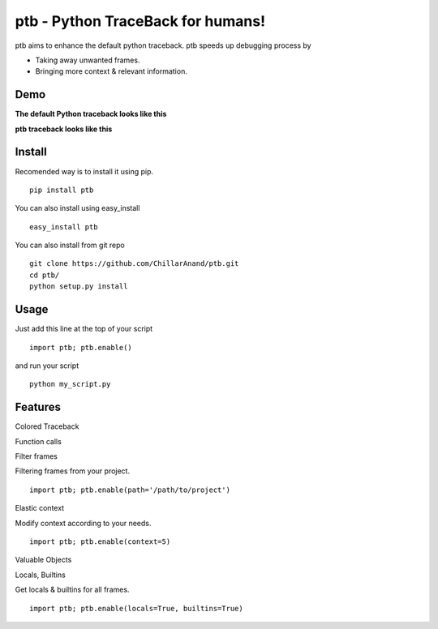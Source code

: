 ptb - Python TraceBack for humans!
----------------------------------

ptb aims to enhance the default python traceback. ptb speeds up
debugging process by

-  Taking away unwanted frames.

-  Bringing more context & relevant information.



Demo
~~~~

**The default Python traceback looks like this**

|PTB0|

**ptb traceback looks like this**

|PTB1|



Install
~~~~~~~

Recomended way is to install it using pip.

::

    pip install ptb

You can also install using easy\_install

::

    easy_install ptb

You can also install from git repo

::

    git clone https://github.com/ChillarAnand/ptb.git
    cd ptb/
    python setup.py install



Usage
~~~~~

Just add this line at the top of your script

::

    import ptb; ptb.enable()

and run your script

::

    python my_script.py



Features
~~~~~~~~

Colored Traceback

Function calls 

Filter frames

Filtering frames from your project.

::

    import ptb; ptb.enable(path='/path/to/project')

Elastic context

Modify context according to your needs.

::

    import ptb; ptb.enable(context=5)

Valuable Objects


Locals, Builtins

Get locals & builtins for all frames.

::

    import ptb; ptb.enable(locals=True, builtins=True)


.. |PTB0| image:: https://cloud.githubusercontent.com/assets/4463796/7541758/3ee3b404-f5d5-11e4-8e6a-714f7623ad98.png
.. |PTB1| image:: https://cloud.githubusercontent.com/assets/4463796/7541757/3ee13e54-f5d5-11e4-9e18-f9a175545fca.png


